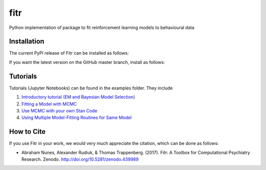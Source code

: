 fitr |Build status| |Documentation Status| |Code Coverage| |DOI|
==========================================

Python implementation of package to fit reinforcement learning models to
behavioural data

Installation
------------

The current PyPI release of Fitr can be installed as follows:

.. highlight:: shell

    pip install fitr

If you want the latest version on the GitHub master branch, install as follows:

.. highlight:: shell

    pip install git+https://github.com/ComputationalPsychiatry/fitr.git

Tutorials
---------

Tutorials (Jupyter Notebooks) can be found in the examples folder. They include

1. `Introductory tutorial (EM and Bayesian Model Selection) <https://github.com/ComputationalPsychiatry/fitr/blob/master/examples/intro-tutorial.ipynb>`_
2. `Fitting a Model with MCMC <https://github.com/ComputationalPsychiatry/fitr/blob/master/examples/Fitting%20a%20Model%20with%20MCMC.ipynb>`_
3. `Use MCMC with your own Stan Code <https://github.com/ComputationalPsychiatry/fitr/blob/master/examples/Use%20MCMC%20with%20your%20own%20Stan%20Code.ipynb>`_
4. `Using Multiple Model-Fitting Routines for Same Model <https://github.com/ComputationalPsychiatry/fitr/blob/master/examples/Using%20Multiple%20Methods%20to%20fit%20Models.ipynb>`_

How to Cite
-----------

If you use Fitr in your work, we would very much appreciate the citation, which can be done as follows:

- Abraham Nunes, Alexander Rudiuk, & Thomas Trappenberg. (2017). Fitr: A Toolbox for Computational Psychiatry Research. Zenodo. http://doi.org/10.5281/zenodo.439989

.. |Build status| image:: https://travis-ci.org/ComputationalPsychiatry/fitr.svg?branch=master
   :target: https://travis-ci.org/ComputationalPsychiatry/fitr
.. |Documentation Status| image:: https://readthedocs.com/projects/computationalpsychiatry-fitr/badge/?version=latest
   :target: https://computationalpsychiatry-fitr.readthedocs-hosted.com/en/latest/?badge=latest
.. |Code Coverage| image:: https://codecov.io/gh/ComputationalPsychiatry/fitr/branch/master/graphs/badge.svg
   :target: https://codecov.io/gh/ComputationalPsychiatry/fitr/branch/master
.. |DOI| image:: https://zenodo.org/badge/82499710.svg
  :target: https://zenodo.org/badge/latestdoi/82499710
